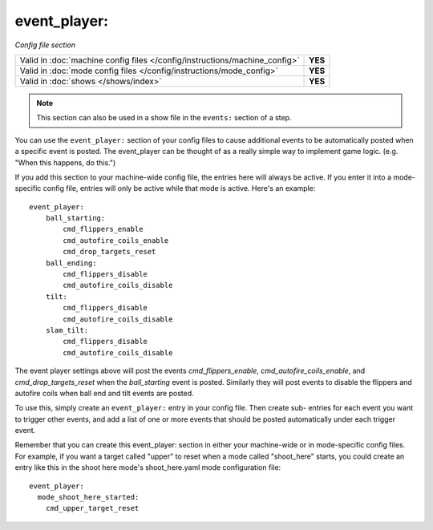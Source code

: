 event_player:
=============

*Config file section*

+----------------------------------------------------------------------------+---------+
| Valid in :doc:`machine config files </config/instructions/machine_config>` | **YES** |
+----------------------------------------------------------------------------+---------+
| Valid in :doc:`mode config files </config/instructions/mode_config>`       | **YES** |
+----------------------------------------------------------------------------+---------+
| Valid in :doc:`shows </shows/index>`                                       | **YES** |
+----------------------------------------------------------------------------+---------+

.. note:: This section can also be used in a show file in the ``events:`` section of a step.

You can use the ``event_player:`` section of your config files to cause
additional events to be automatically posted when a specific event is
posted. The event_player can be thought of as a really simple way to
implement game logic. (e.g. "When this happens, do this.")

If you add
this section to your machine-wide config file, the entries here will
always be active. If you enter it into a mode-specific config file,
entries will only be active while that mode is active. Here's an example:

::

    event_player:
        ball_starting:
            cmd_flippers_enable
            cmd_autofire_coils_enable
            cmd_drop_targets_reset
        ball_ending:
            cmd_flippers_disable
            cmd_autofire_coils_disable
        tilt:
            cmd_flippers_disable
            cmd_autofire_coils_disable
        slam_tilt:
            cmd_flippers_disable
            cmd_autofire_coils_disable

The event player settings above will post the events
*cmd_flippers_enable*, *cmd_autofire_coils_enable*, and
*cmd_drop_targets_reset* when the *ball_starting* event is posted.
Similarly they will post events to disable the flippers and autofire
coils when ball end and tilt events are posted.

To use this, simply
create an ``event_player:`` entry in your config file. Then create sub-
entries for each event you want to trigger other events, and add a
list of one or more events that should be posted automatically under
each trigger event.

Remember that you can create this event_player:
section in either your machine-wide or in mode-specific config files.
For example, if you want a target called "upper" to reset when a mode
called "shoot_here" starts, you could create an entry like this in the
shoot here mode's shoot_here.yaml mode configuration file:

::

    event_player:
      mode_shoot_here_started:
        cmd_upper_target_reset


